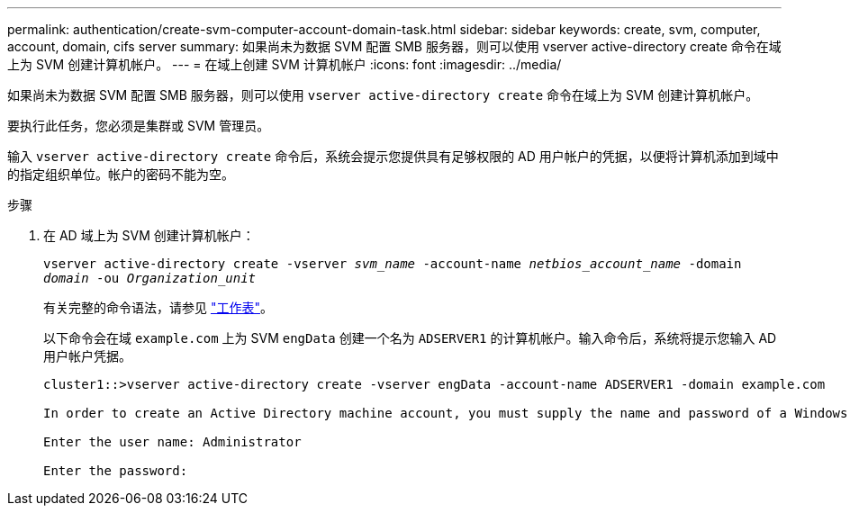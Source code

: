 ---
permalink: authentication/create-svm-computer-account-domain-task.html 
sidebar: sidebar 
keywords: create, svm, computer, account, domain, cifs server 
summary: 如果尚未为数据 SVM 配置 SMB 服务器，则可以使用 vserver active-directory create 命令在域上为 SVM 创建计算机帐户。 
---
= 在域上创建 SVM 计算机帐户
:icons: font
:imagesdir: ../media/


[role="lead"]
如果尚未为数据 SVM 配置 SMB 服务器，则可以使用 `vserver active-directory create` 命令在域上为 SVM 创建计算机帐户。

要执行此任务，您必须是集群或 SVM 管理员。

输入 `vserver active-directory create` 命令后，系统会提示您提供具有足够权限的 AD 用户帐户的凭据，以便将计算机添加到域中的指定组织单位。帐户的密码不能为空。

.步骤
. 在 AD 域上为 SVM 创建计算机帐户：
+
`vserver active-directory create -vserver _svm_name_ -account-name _netbios_account_name_ -domain _domain_ -ou _Organization_unit_`

+
有关完整的命令语法，请参见 link:config-worksheets-reference.html["工作表"]。

+
以下命令会在域 `example.com` 上为 SVM `engData` 创建一个名为 `ADSERVER1` 的计算机帐户。输入命令后，系统将提示您输入 AD 用户帐户凭据。

+
[listing]
----
cluster1::>vserver active-directory create -vserver engData -account-name ADSERVER1 -domain example.com

In order to create an Active Directory machine account, you must supply the name and password of a Windows account with sufficient privileges to add computers to the "CN=Computers" container within the "example.com" domain.

Enter the user name: Administrator

Enter the password:
----

